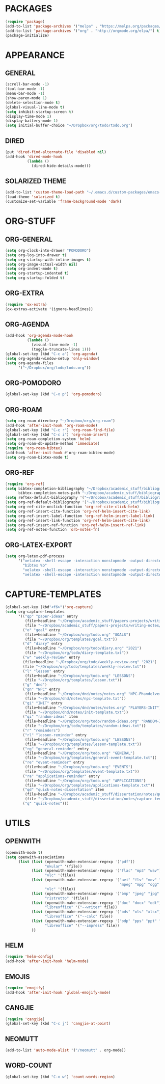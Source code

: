 
* PACKAGES
#+begin_src emacs-lisp
  (require 'package)
  (add-to-list 'package-archives '("melpa" . "https://melpa.org/packages/") t)
  (add-to-list 'package-archives '("org" . "http://orgmode.org/elpa/") t)
  (package-initialize)
#+end_src

* APPEARANCE
** GENERAL
#+begin_src emacs-lisp
  (scroll-bar-mode -1)
  (tool-bar-mode -1)
  (menu-bar-mode -1)
  (show-paren-mode 1)
  (delete-selection-mode t)
  (global-visual-line-mode t)
  (setq inhibit-startup-screen t)
  (display-time-mode 1)
  (display-battery-mode 1)
  (setq initial-buffer-choice "~/Dropbox/org/todo/todo.org")
#+end_src
** DIRED
#+begin_src emacs-lisp
  (put 'dired-find-alternate-file 'disabled nil)
  (add-hook 'dired-mode-hook
            (lambda ()
              (dired-hide-details-mode)))
#+end_src
** SOLARIZED THEME
#+begin_src emacs-lisp
  (add-to-list 'custom-theme-load-path "~/.emacs.d/custom-packages/emacs-color-theme-solarized")
  (load-theme 'solarized t)
  (customize-set-variable 'frame-background-mode 'dark)
#+end_src
* ORG-STUFF
** ORG-GENERAL
#+begin_src emacs-lisp
  (setq org-clock-into-drawer "POMODORO")
  (setq org-log-into-drawer t)
  (setq org-startup-with-inline-images t)
  (setq org-image-actual-width nil)
  (setq org-indent-mode t)
  (setq org-startup-indented t)
  (setq org-startup-folded t)
#+end_src
** ORG-EXTRA
#+begin_src emacs-lisp
  (require 'ox-extra)
  (ox-extras-activate '(ignore-headlines))
#+end_src
** ORG-AGENDA
#+begin_src emacs-lisp
  (add-hook 'org-agenda-mode-hook
            (lambda ()
              (visual-line-mode -1)
              (toggle-truncate-lines 1)))
  (global-set-key (kbd "C-c a") 'org-agenda)
  (setq org-agenda-window-setup 'only-window)
  (setq org-agenda-files
        '("~/Dropbox/org/todo/todo.org"))
#+end_src
** ORG-POMODORO
#+begin_src emacs-lisp
  (global-set-key (kbd "C-x p") 'org-pomodoro)
#+end_src
** ORG-ROAM
#+begin_src emacs-lisp
  (setq org-roam-directory "~/Dropbox/org/org-roam")
  (add-hook 'after-init-hook 'org-roam-mode)
  (global-set-key (kbd "C-c r") 'org-roam-find-file)
  (global-set-key (kbd "C-c i") 'org-roam-insert)
  (setq org-roam-completion-system 'helm)
  (setq org-roam-db-update-method 'immediate)
  (require 'org-roam-bibtex)
  (add-hook 'after-init-hook #'org-roam-bibtex-mode)
  (setq org-roam-bibtex-mode t)
#+end_src
** ORG-REF
#+begin_src emacs-lisp
  (require 'org-ref)
  (setq bibtex-completion-bibliography "~/Dropbox/academic_stuff/bibliography/bibliography.bib"
        bibtex-completion-notes-path "~/Dropbox/academic_stuff/bibliography/bibliography.bib")
  (setq reftex-default-bibliography '("~/Dropbox/academic_stuff/bibliography/bibliography.bib"))
  (setq org-ref-default-bibliography '("~/Dropbox/academic_stuff/bibliography/bibliography.bib"))
  (setq org-ref-cite-onclick-function 'org-ref-cite-click-helm)
  (setq org-ref-insert-cite-function 'org-ref-helm-insert-cite-link)
  (setq org-ref-insert-label-function 'org-ref-helm-insert-label-link)
  (setq org-ref-insert-link-function 'org-ref-helm-insert-cite-link)
  (setq org-ref-insert-ref-function 'org-ref-helm-insert-ref-link)
  (setq org-ref-notes-function 'orb-notes-fn)
#+end_src
** ORG-LATEX-EXPORT
#+begin_src emacs-lisp
  (setq org-latex-pdf-process
        '("xelatex -shell-escape -interaction nonstopmode -output-directory %o %f"
          "bibtex %b"
          "xelatex -shell-escape -interaction nonstopmode -output-directory %o %f"
          "xelatex -shell-escape -interaction nonstopmode -output-directory %o %f"))
#+end_src
* CAPTURE-TEMPLATES
# clean this up
#+begin_src emacs-lisp
  (global-set-key (kbd"<f6>")'org-capture)
  (setq org-capture-templates
        '(("qp" "paper-ideas" entry
           (file+headline "~/Dropbox/academic_stuff/papers-projects/writing-notes/writing-notes.org" "paper-ideas")
           (file "~/Dropbox/academic_stuff/papers-projects/writing-notes/ideas-template.txt"))
          ("o" "goal" entry
           (file+headline "~/Dropbox/org/todo.org" "GOALS")
           (file "~/Dropbox/org/templates/goal.txt"))
          ("d" "diary" entry
           (file+headline "~/Dropbox/org/todo/diary.org" "2021")
           (file "~/Dropbox/org/todo/diary-template.txt"))
          ("w" "weekly-review" entry
          (file+headline "~/Dropbox/org/todo/weekly-review.org" "2021")
          (file "~/Dropbox/org/todo/templates/weekly-review.txt"))
          ("l" "lesson" entry
           (file+headline "~/Dropbox/org/todo.org" "LESSONS")
           (file "~/Dropbox/org/templates/lesson.txt"))
          ("g" "dnd")
          ("gn" "NPC" entry
           (file+headline "~/Dropbox/dnd/notes/notes.org" "NPC-Phandelver")
           (file "~/Dropbox/dnd/notes/npc-template.txt"))
          ("gi" "INIT" entry
           (file+headline "~/Dropbox/dnd/notes/notes.org" "PLAYERS-INIT")
           (file "~/Dropbox/dnd/notes/init-template.txt"))
          ("qi" "random-ideas" item
           (file+headline "~/Dropbox/org/todo/random-ideas.org" "RANDOM-IDEAS")
           (file "~/Dropbox/org/todo/templates/random-ideas.txt"))
          ("r" "reminders")
          ("rl" "lesson-reminder" entry
           (file+headline "~/Dropbox/org/todo.org" "LESSONS")
           (file "~/Dropbox/org/templates/lesson-template.txt"))
          ("rg" "general-reminder" entry
           (file+headline "~/Dropbox/org/todo.org" "GENERAL")
           (file "~/Dropbox/org/templates/general-event-template.txt"))
          ("re" "event-reminder" entry
           (file+headline "~/Dropbox/org/todo.org" "EVENTS")
           (file "~/Dropbox/org/templates/event-template.txt"))
          ("ra" "applications-reminder" entry
           (file+headline "~/Dropbox/org/todo.org" "APPLICATIONS")
           (file "~/Dropbox/org/templates/applications-template.txt"))
          ("qd" "quick-notes-dissertation" item
           (file+headline "~/Dropbox/academic_stuff/dissertation/notes/quick-notes.org" "quick-notes")
           (file "~/Dropbox/academic_stuff/dissertation/notes/capture-templates/quick-notes.txt"))
          ("q" "quick-notes")))
#+end_src
* UTILS
** OPENWITH
#+begin_src emacs-lisp
  (openwith-mode t)
  (setq openwith-associations
        (list (list (openwith-make-extension-regexp '("pdf"))
                    "okular" '(file))
              (list (openwith-make-extension-regexp '("flac" "mp3" "wav"))
                    "vlc" '(file))
              (list (openwith-make-extension-regexp '("avi" "flv" "mov" "mp4"
                                                      "mpeg" "mpg" "ogg" "wmv"))
                    "vlc" '(file))
              (list (openwith-make-extension-regexp '("bmp" "jpeg" "jpg" "png"))
                    "ristretto" '(file))
              (list (openwith-make-extension-regexp '("doc" "docx" "odt"))
                    "libreoffice" '("--writer" file))
              (list (openwith-make-extension-regexp '("ods" "xls" "xlsx"))
                    "libreoffice" '("--calc" file))
              (list (openwith-make-extension-regexp '("odp" "pps" "ppt" "pptx"))
                    "libreoffice" '("--impress" file))
              ))
#+end_src

** HELM
#+begin_src emacs-lisp
  (require 'helm-config)
  (add-hook 'after-init-hook 'helm-mode)
#+end_src
** EMOJIS
#+begin_src emacs-lisp
  (require 'emojify)
  (add-hook 'after-init-hook 'global-emojify-mode)
#+end_src
** CANGJIE
#+begin_src emacs-lisp
  (require 'cangjie)
  (global-set-key (kbd "C-c j") 'cangjie-at-point)
#+end_src
** NEOMUTT
#+begin_src emacs-lisp
  (add-to-list 'auto-mode-alist '("/neomutt" . org-mode))
#+end_src
** WORD-COUNT
#+begin_src emacs-lisp
  (global-set-key (kbd "C-x w") 'count-words-region)
#+end_src
